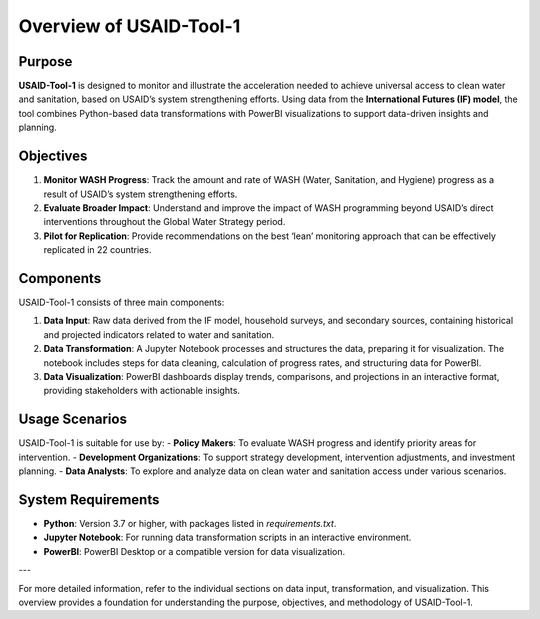 ===========================
Overview of USAID-Tool-1
===========================

Purpose
=======

**USAID-Tool-1** is designed to monitor and illustrate the acceleration needed to achieve universal access to clean water and sanitation, based on USAID’s system strengthening efforts. Using data from the **International Futures (IF) model**, the tool combines Python-based data transformations with PowerBI visualizations to support data-driven insights and planning.

Objectives
==========

1. **Monitor WASH Progress**: Track the amount and rate of WASH (Water, Sanitation, and Hygiene) progress as a result of USAID’s system strengthening efforts.
2. **Evaluate Broader Impact**: Understand and improve the impact of WASH programming beyond USAID’s direct interventions throughout the Global Water Strategy period.
3. **Pilot for Replication**: Provide recommendations on the best ‘lean’ monitoring approach that can be effectively replicated in 22 countries.

Components
==========

USAID-Tool-1 consists of three main components:

1. **Data Input**: Raw data derived from the IF model, household surveys, and secondary sources, containing historical and projected indicators related to water and sanitation.
2. **Data Transformation**: A Jupyter Notebook processes and structures the data, preparing it for visualization. The notebook includes steps for data cleaning, calculation of progress rates, and structuring data for PowerBI.
3. **Data Visualization**: PowerBI dashboards display trends, comparisons, and projections in an interactive format, providing stakeholders with actionable insights.

Usage Scenarios
===============

USAID-Tool-1 is suitable for use by:
- **Policy Makers**: To evaluate WASH progress and identify priority areas for intervention.
- **Development Organizations**: To support strategy development, intervention adjustments, and investment planning.
- **Data Analysts**: To explore and analyze data on clean water and sanitation access under various scenarios.

System Requirements
===================

- **Python**: Version 3.7 or higher, with packages listed in `requirements.txt`.
- **Jupyter Notebook**: For running data transformation scripts in an interactive environment.
- **PowerBI**: PowerBI Desktop or a compatible version for data visualization.

---

For more detailed information, refer to the individual sections on data input, transformation, and visualization. This overview provides a foundation for understanding the purpose, objectives, and methodology of USAID-Tool-1.
